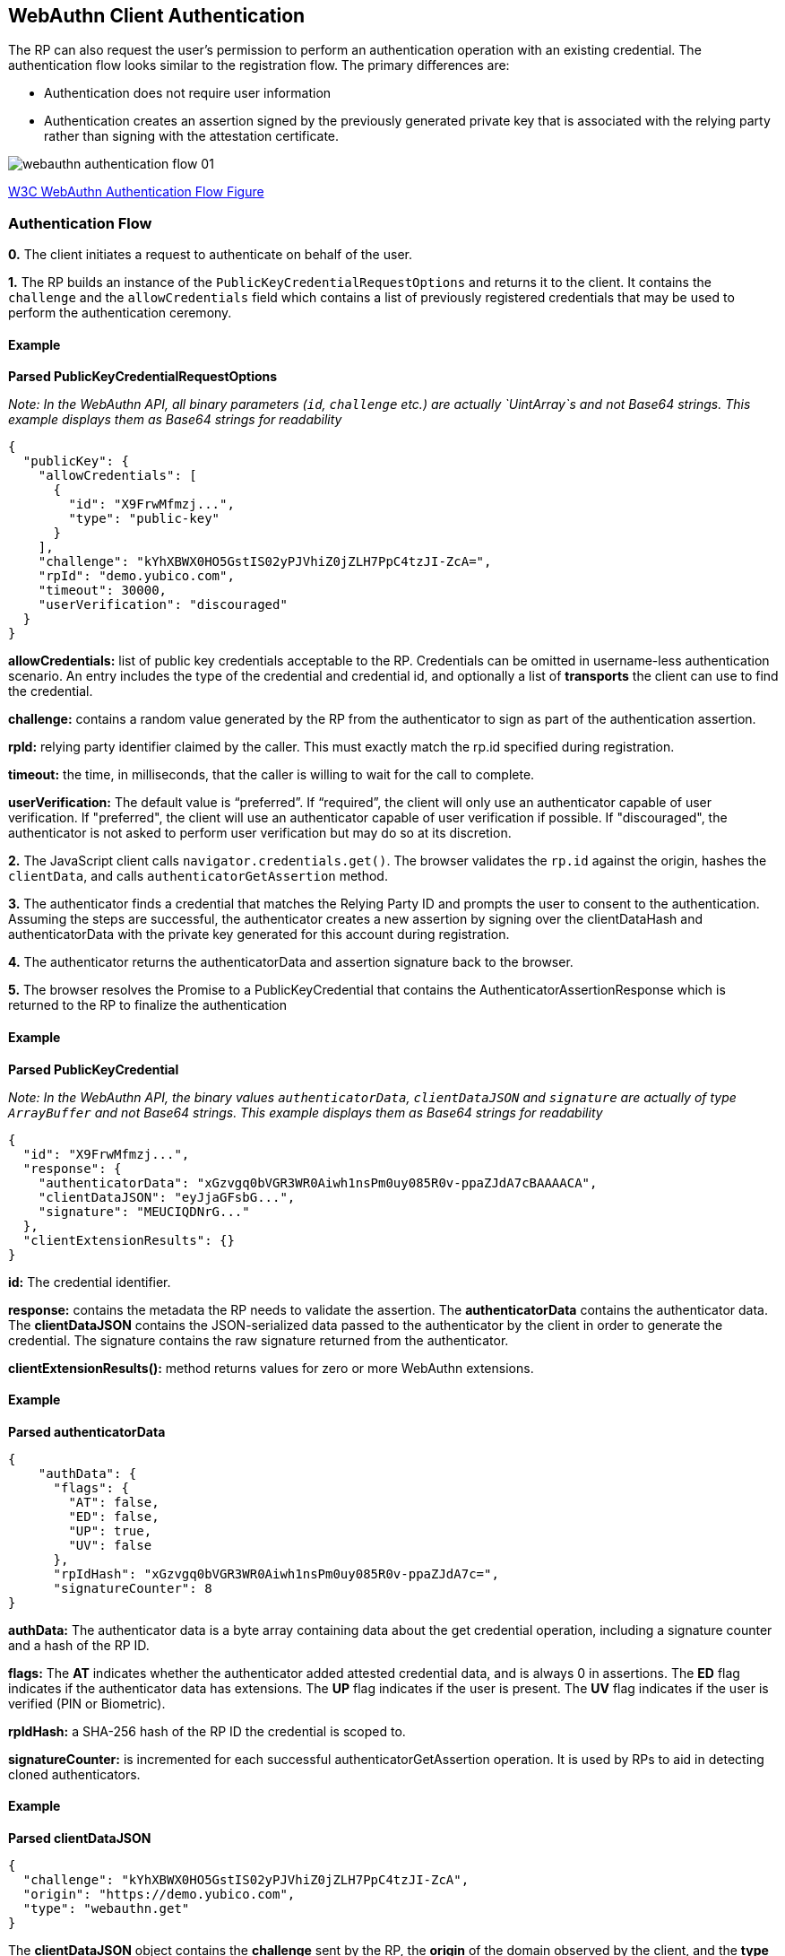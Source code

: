 == WebAuthn Client Authentication
The RP can also request the user’s permission to perform an authentication operation with an existing credential. The authentication flow looks similar to the registration flow. The primary differences are:

* Authentication does not require user information
* Authentication creates an assertion signed by the previously generated private key that is associated with the relying party rather than signing with the attestation certificate.

image::webauthn-authentication-flow-01.svg?sanitize=true[]

https://www.w3.org/TR/webauthn/images/webauthn-authentication-flow-01.svg[W3C WebAuthn Authentication Flow Figure]

=== Authentication Flow
**0.** The client initiates a request to authenticate on behalf of the user. 

**1.** The RP builds an instance of the `PublicKeyCredentialRequestOptions` and returns it to the client. It contains the `challenge` and the `allowCredentials` field which contains a list of previously registered credentials that may be used to perform the authentication ceremony.

==== Example

**Parsed PublicKeyCredentialRequestOptions**

_Note: In the WebAuthn API, all binary parameters (`id`, `challenge` etc.) are actually `UintArray`s and not Base64 strings. This example displays them as Base64 strings for readability_
[source,javascript]
----
{
  "publicKey": {
    "allowCredentials": [
      {
        "id": "X9FrwMfmzj...",
        "type": "public-key"
      }
    ],
    "challenge": "kYhXBWX0HO5GstIS02yPJVhiZ0jZLH7PpC4tzJI-ZcA=",
    "rpId": "demo.yubico.com",
    "timeout": 30000,
    "userVerification": "discouraged"
  }
}
----

**allowCredentials:** list of public key credentials acceptable to the RP. Credentials can be omitted in username-less authentication scenario. An entry includes the type of the credential and credential id, and optionally a list of **transports** the client can use to find the credential.

**challenge:** contains a random value generated by the RP from the authenticator to sign as part of the authentication assertion.

**rpId:** relying party identifier claimed by the caller. This must exactly match the rp.id specified during registration.

**timeout:** the time, in milliseconds, that the caller is willing to wait for the call to complete.

**userVerification:** The default value is “preferred”. If “required”, the client will only use an authenticator capable of user verification. If "preferred", the client will use an authenticator capable of user verification if possible. If "discouraged", the authenticator is not asked to perform user verification but may do so at its discretion.

**2.** The JavaScript client calls `navigator.credentials.get()`. The browser validates the `rp.id` against the origin, hashes the `clientData`, and calls `authenticatorGetAssertion` method.

**3.** The authenticator finds a credential that matches the Relying Party ID and prompts the user to consent to the authentication. Assuming the steps are successful, the authenticator creates a new assertion by signing over the clientDataHash and authenticatorData with the private key generated for this account during registration.

**4.** The authenticator returns the authenticatorData and assertion signature back to the browser. 

**5.** The browser resolves the Promise to a PublicKeyCredential that contains the AuthenticatorAssertionResponse which is returned to the RP to finalize the authentication

==== Example

**Parsed PublicKeyCredential** 

_Note: In the WebAuthn API, the binary values `authenticatorData`, `clientDataJSON` and `signature` are actually of type `ArrayBuffer` and not Base64 strings. This example displays them as Base64 strings for readability_
[source,javascript]
----
{
  "id": "X9FrwMfmzj...",
  "response": {
    "authenticatorData": "xGzvgq0bVGR3WR0Aiwh1nsPm0uy085R0v-ppaZJdA7cBAAAACA",
    "clientDataJSON": "eyJjaGFsbG...",
    "signature": "MEUCIQDNrG..."
  },
  "clientExtensionResults": {}
}
----

**id:** The credential identifier.

**response:** contains the metadata the RP needs to validate the assertion. The **authenticatorData** contains the authenticator data. The **clientDataJSON** contains the JSON-serialized data passed to the authenticator by the client in order to generate the credential. The signature contains the raw signature returned from the authenticator.

**clientExtensionResults():** method returns values for zero or more WebAuthn extensions.

==== Example

**Parsed authenticatorData**
[source,javascript]
----
{
    "authData": {
      "flags": {
        "AT": false,
        "ED": false,
        "UP": true,
        "UV": false
      },
      "rpIdHash": "xGzvgq0bVGR3WR0Aiwh1nsPm0uy085R0v-ppaZJdA7c=",
      "signatureCounter": 8
}
----

**authData:** The authenticator data is a byte array containing data about the get credential operation, including a signature counter and a hash of the RP ID.

**flags:** The **AT** indicates whether the authenticator added attested credential data, and is always 0 in assertions. The **ED** flag indicates if the authenticator data has extensions. The **UP** flag indicates if the user is present. The **UV** flag indicates if the user is verified (PIN or Biometric).

**rpIdHash:** a SHA-256 hash of the RP ID the credential is scoped to.

**signatureCounter:** is incremented for each successful authenticatorGetAssertion operation. It is used by RPs to aid in detecting cloned authenticators.

==== Example

**Parsed clientDataJSON** 
[source,javascript]
----
{
  "challenge": "kYhXBWX0HO5GstIS02yPJVhiZ0jZLH7PpC4tzJI-ZcA",
  "origin": "https://demo.yubico.com",
  "type": "webauthn.get"
}
----

The **clientDataJSON** object contains the **challenge** sent by the RP, the **origin** of the domain observed by the client, and the **type** of operation performed.

**6.** Upon receiving the result of the authentication request the server performs the validation of the response by:

* Verifying the authenticator's signature using the public key that was stored during the registration request
* Verifying that the challenge signed by the authenticator matches the challenge that was generated by the server
* Verifying that the relying party ID is the expected value

The full list of validation steps can be found in the https://www.w3.org/TR/webauthn/#verifying-assertion[WebAuthn specification].

link:/WebAuthn//FIDO2_WebAuthn_Developer_Guide/WebAuthn_Server_Overview.html[Next: WebAuthn Server Overview]